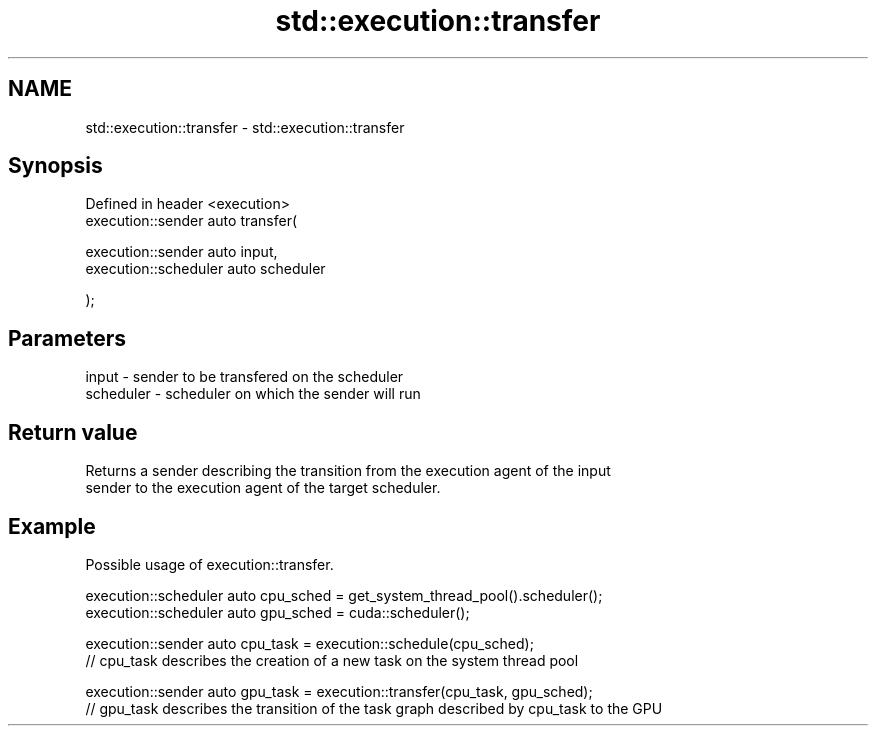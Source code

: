 .TH std::execution::transfer 3 "2024.06.10" "http://cppreference.com" "C++ Standard Libary"
.SH NAME
std::execution::transfer \- std::execution::transfer

.SH Synopsis
   Defined in header <execution>
   execution::sender auto transfer(

       execution::sender auto input,
       execution::scheduler auto scheduler

   );

.SH Parameters

   input     - sender to be transfered on the scheduler
   scheduler - scheduler on which the sender will run

.SH Return value

   Returns a sender describing the transition from the execution agent of the input
   sender to the execution agent of the target scheduler.

.SH Example

   Possible usage of execution::transfer.

 execution::scheduler auto cpu_sched = get_system_thread_pool().scheduler();
 execution::scheduler auto gpu_sched = cuda::scheduler();

 execution::sender auto cpu_task = execution::schedule(cpu_sched);
 // cpu_task describes the creation of a new task on the system thread pool

 execution::sender auto gpu_task = execution::transfer(cpu_task, gpu_sched);
 // gpu_task describes the transition of the task graph described by cpu_task to the GPU
